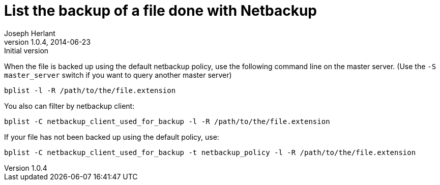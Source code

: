 List the backup of a file done with Netbackup
=============================================
Joseph Herlant
v1.0.4, 2014-06-23: Initial version
:Author Initials: Joseph Herlant
:description: Command line to list backuped files on a netbackup server.
:keywords: netbackup, bplist, command-line

/////
:revinfo:
/////


When the file is backed up using the default netbackup policy, use
the following command line on the master server. (Use the
`-S master_server` switch if you want to query another master server)

[source, shell]
-----
bplist -l -R /path/to/the/file.extension
-----

You also can filter by netbackup client:

[source, shell]
-----
bplist -C netbackup_client_used_for_backup -l -R /path/to/the/file.extension
-----

If your file has not been backed up using the default policy, use:

[source, shell]
-----
bplist -C netbackup_client_used_for_backup -t netbackup_policy -l -R /path/to/the/file.extension
-----
